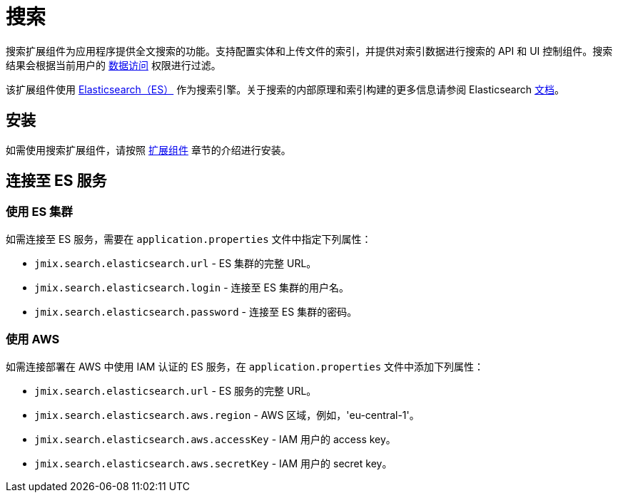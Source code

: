 = 搜索

搜索扩展组件为应用程序提供全文搜索的功能。支持配置实体和上传文件的索引，并提供对索引数据进行搜索的 API 和 UI 控制组件。搜索结果会根据当前用户的 xref:security:index.adoc[数据访问] 权限进行过滤。

该扩展组件使用 https://www.elastic.co[Elasticsearch（ES）^] 作为搜索引擎。关于搜索的内部原理和索引构建的更多信息请参阅 Elasticsearch https://www.elastic.co/guide/en/elasticsearch/reference/current/documents-indices.html[文档^]。

[[installation]]
== 安装

如需使用搜索扩展组件，请按照 xref:ROOT:add-ons.adoc[扩展组件] 章节的介绍进行安装。

[[connecting-to-elasticsearch-service]]
== 连接至 ES 服务

[[using-elasticsearch-cluster]]
=== 使用 ES 集群

如需连接至 ES 服务，需要在 `application.properties` 文件中指定下列属性：

* `jmix.search.elasticsearch.url` - ES 集群的完整 URL。
* `jmix.search.elasticsearch.login` - 连接至 ES 集群的用户名。
* `jmix.search.elasticsearch.password` - 连接至 ES 集群的密码。

// In case you use a local service, you may not specify the properties above.

[[using-amazon-web-services]]
=== 使用 AWS

如需连接部署在 AWS 中使用 IAM 认证的 ES 服务，在 `application.properties` 文件中添加下列属性：

* `jmix.search.elasticsearch.url` - ES 服务的完整 URL。
* `jmix.search.elasticsearch.aws.region` - AWS 区域，例如，'eu-central-1'。
* `jmix.search.elasticsearch.aws.accessKey` - IAM 用户的 access key。
* `jmix.search.elasticsearch.aws.secretKey` - IAM 用户的 secret key。

